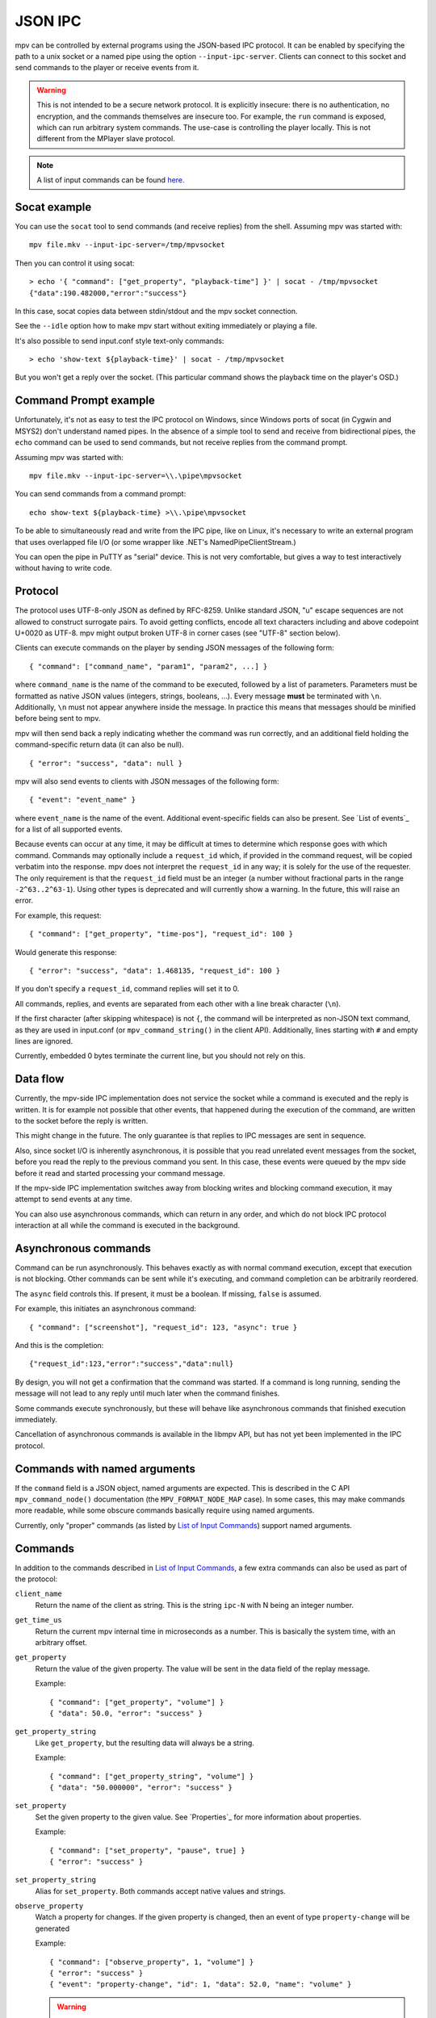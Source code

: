 JSON IPC
========

mpv can be controlled by external programs using the JSON-based IPC protocol.
It can be enabled by specifying the path to a unix socket or a named pipe using
the option ``--input-ipc-server``. Clients can connect to this socket and send
commands to the player or receive events from it.

.. warning::

    This is not intended to be a secure network protocol. It is explicitly
    insecure: there is no authentication, no encryption, and the commands
    themselves are insecure too. For example, the ``run`` command is exposed,
    which can run arbitrary system commands. The use-case is controlling the
    player locally. This is not different from the MPlayer slave protocol.

.. note::

    A list of input commands can be found `here. <input.rst#list-of-input-commands>`_

Socat example
-------------

You can use the ``socat`` tool to send commands (and receive replies) from the
shell. Assuming mpv was started with:

::

    mpv file.mkv --input-ipc-server=/tmp/mpvsocket

Then you can control it using socat:

::

    > echo '{ "command": ["get_property", "playback-time"] }' | socat - /tmp/mpvsocket
    {"data":190.482000,"error":"success"}

In this case, socat copies data between stdin/stdout and the mpv socket
connection.

See the ``--idle`` option how to make mpv start without exiting immediately or
playing a file.

It's also possible to send input.conf style text-only commands:

::

    > echo 'show-text ${playback-time}' | socat - /tmp/mpvsocket

But you won't get a reply over the socket. (This particular command shows the
playback time on the player's OSD.)

Command Prompt example
----------------------

Unfortunately, it's not as easy to test the IPC protocol on Windows, since
Windows ports of socat (in Cygwin and MSYS2) don't understand named pipes. In
the absence of a simple tool to send and receive from bidirectional pipes, the
``echo`` command can be used to send commands, but not receive replies from the
command prompt.

Assuming mpv was started with:

::

    mpv file.mkv --input-ipc-server=\\.\pipe\mpvsocket

You can send commands from a command prompt:

::

    echo show-text ${playback-time} >\\.\pipe\mpvsocket

To be able to simultaneously read and write from the IPC pipe, like on Linux,
it's necessary to write an external program that uses overlapped file I/O (or
some wrapper like .NET's NamedPipeClientStream.)

You can open the pipe in PuTTY as "serial" device. This is not very
comfortable, but gives a way to test interactively without having to write code.

Protocol
--------

The protocol uses UTF-8-only JSON as defined by RFC-8259. Unlike standard JSON,
"\u" escape sequences are not allowed to construct surrogate pairs. To avoid
getting conflicts, encode all text characters including and above codepoint
U+0020 as UTF-8. mpv might output broken UTF-8 in corner cases (see "UTF-8"
section below).

Clients can execute commands on the player by sending JSON messages of the
following form:

::

    { "command": ["command_name", "param1", "param2", ...] }

where ``command_name`` is the name of the command to be executed, followed by a
list of parameters. Parameters must be formatted as native JSON values
(integers, strings, booleans, ...). Every message **must** be terminated with
``\n``. Additionally, ``\n`` must not appear anywhere inside the message. In
practice this means that messages should be minified before being sent to mpv.

mpv will then send back a reply indicating whether the command was run
correctly, and an additional field holding the command-specific return data (it
can also be null).

::

    { "error": "success", "data": null }

mpv will also send events to clients with JSON messages of the following form:

::

    { "event": "event_name" }

where ``event_name`` is the name of the event. Additional event-specific fields
can also be present. See `List of events`_ for a list of all supported events.

Because events can occur at any time, it may be difficult at times to determine
which response goes with which command. Commands may optionally include a
``request_id`` which, if provided in the command request, will be copied
verbatim into the response. mpv does not interpret the ``request_id`` in any
way; it is solely for the use of the requester. The only requirement is that
the ``request_id`` field must be an integer (a number without fractional parts
in the range ``-2^63..2^63-1``). Using other types is deprecated and will
currently show a warning. In the future, this will raise an error.

For example, this request:

::

    { "command": ["get_property", "time-pos"], "request_id": 100 }

Would generate this response:

::

    { "error": "success", "data": 1.468135, "request_id": 100 }

If you don't specify a ``request_id``, command replies will set it to 0.

All commands, replies, and events are separated from each other with a line
break character (``\n``).

If the first character (after skipping whitespace) is not ``{``, the command
will be interpreted as non-JSON text command, as they are used in input.conf
(or ``mpv_command_string()`` in the client API). Additionally, lines starting
with ``#`` and empty lines are ignored.

Currently, embedded 0 bytes terminate the current line, but you should not
rely on this.

Data flow
---------

Currently, the mpv-side IPC implementation does not service the socket while a
command is executed and the reply is written. It is for example not possible
that other events, that happened during the execution of the command, are
written to the socket before the reply is written.

This might change in the future. The only guarantee is that replies to IPC
messages are sent in sequence.

Also, since socket I/O is inherently asynchronous, it is possible that you read
unrelated event messages from the socket, before you read the reply to the
previous command you sent. In this case, these events were queued by the mpv
side before it read and started processing your command message.

If the mpv-side IPC implementation switches away from blocking writes and
blocking command execution, it may attempt to send events at any time.

You can also use asynchronous commands, which can return in any order, and
which do not block IPC protocol interaction at all while the command is
executed in the background.

Asynchronous commands
---------------------

Command can be run asynchronously. This behaves exactly as with normal command
execution, except that execution is not blocking. Other commands can be sent
while it's executing, and command completion can be arbitrarily reordered.

The ``async`` field controls this. If present, it must be a boolean. If missing,
``false`` is assumed.

For example, this initiates an asynchronous command:

::

    { "command": ["screenshot"], "request_id": 123, "async": true }

And this is the completion:

::

    {"request_id":123,"error":"success","data":null}

By design, you will not get a confirmation that the command was started. If a
command is long running, sending the message will not lead to any reply until
much later when the command finishes.

Some commands execute synchronously, but these will behave like asynchronous
commands that finished execution immediately.

Cancellation of asynchronous commands is available in the libmpv API, but has
not yet been implemented in the IPC protocol.

Commands with named arguments
-----------------------------

If the ``command`` field is a JSON object, named arguments are expected. This
is described in the C API ``mpv_command_node()`` documentation (the
``MPV_FORMAT_NODE_MAP`` case). In some cases, this may make commands more
readable, while some obscure commands basically require using named arguments.

Currently, only "proper" commands (as listed by `List of Input Commands <input.rst#list-of-input-commands>`_)
support named arguments.

Commands
--------

In addition to the commands described in `List of Input Commands <input.rst#list-of-input-commands>`_, a few
extra commands can also be used as part of the protocol:

``client_name``
    Return the name of the client as string. This is the string ``ipc-N`` with
    N being an integer number.

``get_time_us``
    Return the current mpv internal time in microseconds as a number. This is
    basically the system time, with an arbitrary offset.

``get_property``
    Return the value of the given property. The value will be sent in the data
    field of the replay message.

    Example:

    ::

        { "command": ["get_property", "volume"] }
        { "data": 50.0, "error": "success" }

``get_property_string``
    Like ``get_property``, but the resulting data will always be a string.

    Example:

    ::

        { "command": ["get_property_string", "volume"] }
        { "data": "50.000000", "error": "success" }

``set_property``
    Set the given property to the given value. See `Properties`_ for more
    information about properties.

    Example:

    ::

        { "command": ["set_property", "pause", true] }
        { "error": "success" }

``set_property_string``
    Alias for ``set_property``. Both commands accept native values and strings.

``observe_property``
    Watch a property for changes. If the given property is changed, then an
    event of type ``property-change`` will be generated

    Example:

    ::

        { "command": ["observe_property", 1, "volume"] }
        { "error": "success" }
        { "event": "property-change", "id": 1, "data": 52.0, "name": "volume" }

    .. warning::

        If the connection is closed, the IPC client is destroyed internally,
        and the observed properties are unregistered. This happens for example
        when sending commands to a socket with separate ``socat`` invocations.
        This can make it seem like property observation does not work. You must
        keep the IPC connection open to make it work.

``observe_property_string``
    Like ``observe_property``, but the resulting data will always be a string.

    Example:

    ::

        { "command": ["observe_property_string", 1, "volume"] }
        { "error": "success" }
        { "event": "property-change", "id": 1, "data": "52.000000", "name": "volume" }

``unobserve_property``
    Undo ``observe_property`` or ``observe_property_string``. This requires the
    numeric id passed to the observed command as argument.

    Example:

    ::

        { "command": ["unobserve_property", 1] }
        { "error": "success" }

``request_log_messages``
    Enable output of mpv log messages. They will be received as events. The
    parameter to this command is the log-level (see ``mpv_request_log_messages``
    C API function).

    Log message output is meant for humans only (mostly for debugging).
    Attempting to retrieve information by parsing these messages will just
    lead to breakages with future mpv releases. Instead, make a feature request,
    and ask for a proper event that returns the information you need.

``enable_event``, ``disable_event``
    Enables or disables the named event. Mirrors the ``mpv_request_event`` C
    API function. If the string ``all`` is used instead of an event name, all
    events are enabled or disabled.

    By default, most events are enabled, and there is not much use for this
    command.

``get_version``
    Returns the client API version the C API of the remote mpv instance
    provides.

    See also: ``DOCS/client-api-changes.rst``.

UTF-8
-----

Normally, all strings are in UTF-8. Sometimes it can happen that strings are
in some broken encoding (often happens with file tags and such, and filenames
on many Unixes are not required to be in UTF-8 either). This means that mpv
sometimes sends invalid JSON. If that is a problem for the client application's
parser, it should filter the raw data for invalid UTF-8 sequences and perform
the desired replacement, before feeding the data to its JSON parser.

mpv will not attempt to construct invalid UTF-8 with broken "\u" escape
sequences. This includes surrogate pairs.

JSON extensions
---------------

The following non-standard extensions are supported:

    - a list or object item can have a trailing ","
    - object syntax accepts "=" in addition of ":"
    - object keys can be unquoted, if they start with a character in "A-Za-z\_"
      and contain only characters in "A-Za-z0-9\_"
    - byte escapes with "\xAB" are allowed (with AB being a 2 digit hex number)

Example:

::

    { objkey = "value\x0A" }

Is equivalent to:

::

    { "objkey": "value\n" }

Alternative ways of starting clients
------------------------------------

You can create an anonymous IPC connection without having to set
``--input-ipc-server``. This is achieved through a mpv pseudo scripting backend
that starts processes.

You can put ``.run`` file extension in the mpv scripts directory in its  config
directory (see the `FILES`_ section for details), or load them through other
means (see `Script location`_). These scripts are simply executed with the OS
native mechanism (as if you ran them in the shell). They must have a proper
shebang and have the executable bit set.

When executed, a socket (the IPC connection) is passed to them through file
descriptor inheritance. The file descriptor is indicated as the special command
line argument ``--mpv-ipc-fd=N``, where ``N`` is the numeric file descriptor.

The rest is the same as with a normal ``--input-ipc-server`` IPC connection. mpv
does not attempt to observe or other interact with the started script process.

This does not work in Windows yet.
